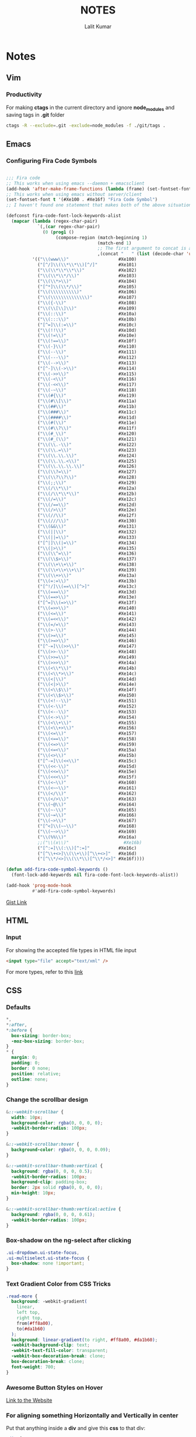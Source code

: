 #+TITLE: NOTES
#+AUTHOR: Lalit Kumar
#+EMAIL: lalitkumar.meena.lk@gmail.com
#+OPTIONS: toc:nil

* Notes
** Vim
*** Productivity
For making *ctags* in the current directory and ignore *node_modules* and saving
tags in *.git* folder

#+BEGIN_SRC bash
  ctags -R --exclude=.git -exclude=node_modules -f ./git/tags .
#+END_SRC
** Emacs
*** Configuring Fira Code Symbols
#+begin_src emacs-lisp :tangle yes

;;; Fira code
;; This works when using emacs --daemon + emacsclient
(add-hook 'after-make-frame-functions (lambda (frame) (set-fontset-font t '(#Xe100 . #Xe16f) "Fira Code Symbol")))
;; This works when using emacs without server/client
(set-fontset-font t '(#Xe100 . #Xe16f) "Fira Code Symbol")
;; I haven't found one statement that makes both of the above situations work, so I use both for now

(defconst fira-code-font-lock-keywords-alist
  (mapcar (lambda (regex-char-pair)
            `(,(car regex-char-pair)
              (0 (prog1 ()
                   (compose-region (match-beginning 1)
                                   (match-end 1)
                                   ;; The first argument to concat is a string containing a literal tab
                                   ,(concat "	" (list (decode-char 'ucs (cadr regex-char-pair)))))))))
          '(("\\(www\\)"                   #Xe100)
            ("[^/]\\(\\*\\*\\)[^/]"        #Xe101)
            ("\\(\\*\\*\\*\\)"             #Xe102)
            ("\\(\\*\\*/\\)"               #Xe103)
            ("\\(\\*>\\)"                  #Xe104)
            ("[^*]\\(\\*/\\)"              #Xe105)
            ("\\(\\\\\\\\\\)"              #Xe106)
            ("\\(\\\\\\\\\\\\\\)"          #Xe107)
            ("\\({-\\)"                    #Xe108)
            ("\\(\\[\\]\\)"                #Xe109)
            ("\\(::\\)"                    #Xe10a)
            ("\\(:::\\)"                   #Xe10b)
            ("[^=]\\(:=\\)"                #Xe10c)
            ("\\(!!\\)"                    #Xe10d)
            ("\\(!=\\)"                    #Xe10e)
            ("\\(!==\\)"                   #Xe10f)
            ("\\(-}\\)"                    #Xe110)
            ("\\(--\\)"                    #Xe111)
            ("\\(---\\)"                   #Xe112)
            ("\\(-->\\)"                   #Xe113)
            ("[^-]\\(->\\)"                #Xe114)
            ("\\(->>\\)"                   #Xe115)
            ("\\(-<\\)"                    #Xe116)
            ("\\(-<<\\)"                   #Xe117)
            ("\\(-~\\)"                    #Xe118)
            ("\\(#{\\)"                    #Xe119)
            ("\\(#\\[\\)"                  #Xe11a)
            ("\\(##\\)"                    #Xe11b)
            ("\\(###\\)"                   #Xe11c)
            ("\\(####\\)"                  #Xe11d)
            ("\\(#(\\)"                    #Xe11e)
            ("\\(#\\?\\)"                  #Xe11f)
            ("\\(#_\\)"                    #Xe120)
            ("\\(#_(\\)"                   #Xe121)
            ("\\(\\.-\\)"                  #Xe122)
            ("\\(\\.=\\)"                  #Xe123)
            ("\\(\\.\\.\\)"                #Xe124)
            ("\\(\\.\\.<\\)"               #Xe125)
            ("\\(\\.\\.\\.\\)"             #Xe126)
            ("\\(\\?=\\)"                  #Xe127)
            ("\\(\\?\\?\\)"                #Xe128)
            ("\\(;;\\)"                    #Xe129)
            ("\\(/\\*\\)"                  #Xe12a)
            ("\\(/\\*\\*\\)"               #Xe12b)
            ("\\(/=\\)"                    #Xe12c)
            ("\\(/==\\)"                   #Xe12d)
            ("\\(/>\\)"                    #Xe12e)
            ("\\(//\\)"                    #Xe12f)
            ("\\(///\\)"                   #Xe130)
            ("\\(&&\\)"                    #Xe131)
            ("\\(||\\)"                    #Xe132)
            ("\\(||=\\)"                   #Xe133)
            ("[^|]\\(|=\\)"                #Xe134)
            ("\\(|>\\)"                    #Xe135)
            ("\\(\\^=\\)"                  #Xe136)
            ("\\(\\$>\\)"                  #Xe137)
            ("\\(\\+\\+\\)"                #Xe138)
            ("\\(\\+\\+\\+\\)"             #Xe139)
            ("\\(\\+>\\)"                  #Xe13a)
            ("\\(=:=\\)"                   #Xe13b)
            ("[^!/]\\(==\\)[^>]"           #Xe13c)
            ("\\(===\\)"                   #Xe13d)
            ("\\(==>\\)"                   #Xe13e)
            ("[^=]\\(=>\\)"                #Xe13f)
            ("\\(=>>\\)"                   #Xe140)
            ("\\(<=\\)"                    #Xe141)
            ("\\(=<<\\)"                   #Xe142)
            ("\\(=/=\\)"                   #Xe143)
            ("\\(>-\\)"                    #Xe144)
            ("\\(>=\\)"                    #Xe145)
            ("\\(>=>\\)"                   #Xe146)
            ("[^-=]\\(>>\\)"               #Xe147)
            ("\\(>>-\\)"                   #Xe148)
            ("\\(>>=\\)"                   #Xe149)
            ("\\(>>>\\)"                   #Xe14a)
            ("\\(<\\*\\)"                  #Xe14b)
            ("\\(<\\*>\\)"                 #Xe14c)
            ("\\(<|\\)"                    #Xe14d)
            ("\\(<|>\\)"                   #Xe14e)
            ("\\(<\\$\\)"                  #Xe14f)
            ("\\(<\\$>\\)"                 #Xe150)
            ("\\(<!--\\)"                  #Xe151)
            ("\\(<-\\)"                    #Xe152)
            ("\\(<--\\)"                   #Xe153)
            ("\\(<->\\)"                   #Xe154)
            ("\\(<\\+\\)"                  #Xe155)
            ("\\(<\\+>\\)"                 #Xe156)
            ("\\(<=\\)"                    #Xe157)
            ("\\(<==\\)"                   #Xe158)
            ("\\(<=>\\)"                   #Xe159)
            ("\\(<=<\\)"                   #Xe15a)
            ("\\(<>\\)"                    #Xe15b)
            ("[^-=]\\(<<\\)"               #Xe15c)
            ("\\(<<-\\)"                   #Xe15d)
            ("\\(<<=\\)"                   #Xe15e)
            ("\\(<<<\\)"                   #Xe15f)
            ("\\(<~\\)"                    #Xe160)
            ("\\(<~~\\)"                   #Xe161)
            ("\\(</\\)"                    #Xe162)
            ("\\(</>\\)"                   #Xe163)
            ("\\(~@\\)"                    #Xe164)
            ("\\(~-\\)"                    #Xe165)
            ("\\(~=\\)"                    #Xe166)
            ("\\(~>\\)"                    #Xe167)
            ("[^<]\\(~~\\)"                #Xe168)
            ("\\(~~>\\)"                   #Xe169)
            ("\\(%%\\)"                    #Xe16a)
            ;;("\\(x\\)"                     #Xe16b)
            ("[^:=]\\(:\\)[^:=]"           #Xe16c)
            ("[^\\+<>]\\(\\+\\)[^\\+<>]"   #Xe16d)
            ("[^\\*/<>]\\(\\*\\)[^\\*/<>]" #Xe16f))))

(defun add-fira-code-symbol-keywords ()
  (font-lock-add-keywords nil fira-code-font-lock-keywords-alist))

(add-hook 'prog-mode-hook
          #'add-fira-code-symbol-keywords)
#+end_src

[[https://gist.github.com/alphapapa/0d38f082e609ed059cc7f2ed9caa7e3d][Gist Link]]

** HTML
*** Input
For showing the accepted file types in HTML file input
#+BEGIN_SRC html
<input type="file" accept="text/xml" />
#+END_SRC
For more types, refer to this [[https://www.iana.org/assignments/media-types/media-types.xhtml][link]]
** CSS
*** Defaults
#+BEGIN_SRC css
  *,
  *:after,
  *:before {
    box-sizing: border-box;
    -moz-box-sizing: border-box;
  }
  * {
    margin: 0;
    padding: 0;
    border: 0 none;
    position: relative;
    outline: none;
  }
#+END_SRC
***  Change the scrollbar design
#+BEGIN_SRC css
  &::-webkit-scrollbar {
    width: 10px;
    background-color: rgba(0, 0, 0, 0);
    -webkit-border-radius: 100px;
  }

  &::-webkit-scrollbar:hover {
    background-color: rgba(0, 0, 0, 0.09);
  }

  &::-webkit-scrollbar-thumb:vertical {
    background: rgba(0, 0, 0, 0.5);
    -webkit-border-radius: 100px;
    background-clip: padding-box;
    border: 2px solid rgba(0, 0, 0, 0);
    min-height: 10px;
  }

  &::-webkit-scrollbar-thumb:vertical:active {
    background: rgba(0, 0, 0, 0.61);
    -webkit-border-radius: 100px;
  }
#+END_SRC
*** Box-shadow on the ng-select after clicking
#+begin_src css
  .ui-dropdown.ui-state-focus,
  .ui-multiselect.ui-state-focus {
    box-shadow: none !important;
  }
#+end_src
*** Text Gradient Color from CSS Tricks
#+begin_src css
  .read-more {
    background: -webkit-gradient(
      linear,
      left top,
      right top,
      from(#ff8a00),
      to(#da1b60)
    );
    background: linear-gradient(to right, #ff8a00, #da1b60);
    -webkit-background-clip: text;
    -webkit-text-fill-color: transparent;
    -webkit-box-decoration-break: clone;
    box-decoration-break: clone;
    font-weight: 700;
  }
#+end_src
*** Awesome Button Styles on Hover
[[https://tympanus.net/Development/ButtonStylesInspiration/][Link to the Website]]
*** For aligning something *Horizontally* and *Vertically* in center
Put that anything inside a *div* and give this *css* to that div:
#+begin_src css
    .div {
      position: fixed;
      top: 50%;
      left: 50%;
      transform: translate(-50%, -50%);
      -webkit-transform: translate(-50%, -50%);
      -moz-transform: translate(-50%, -50%);
      -o-transform: translate(-50%, -50%);
      -ms-transform: translate(-50%, -50%);
    }
#+end_src
*** For Lists
Making bullets of lists padded according to the text for the new line
#+begin_src css
    ul {
      list-style-position: outside;
    }
#+end_src

See this 
[[https://github.com/lalitmee/dNotes/blob/master/images/list-item-padded.png?raw=true]]

See this [[http://jsfiddle.net/4rnNK/1/][JS Fiddle]] too
*** For making the text with three dots when it is larger than the element or div
#+begin_src css
  .text-truncate {
    overflow: hidden;
    white-space: nowrap;
    text-overflow: ellipsis;
  }

  /* this also works in this display: block is important*/
  .text-with-dots {
    display: block;
    max-width: 98%;
    white-space: nowrap;
    overflow: hidden !important;
    text-overflow: ellipsis;
  }
#+end_src
*** Font Sizes
**** Alwasy use *rem* for setting the font size in the css by defining a root size in your css like
#+begin_src css
    html {
      font-size: 16px;
    }
#+end_src
**** If *em* is set to any property other than *font-size*, it will refer to the *font-size* of that element.
    We should use something like this:
#+begin_src css
  .button_class {
    display: inline-block;
    color: inherit;
    text-decoration: none;
    padding: 0.5em 1.5em; // padding in em
    background: white;
    transition: background 250ms;
    font-size: 1rem; // font-size in rem
  }
#+end_src
*** For *Border Radius of the Input*
#+begin_src css
  input:focus {
    outline: none;
    border: 1px solid #02b3e4;
    box-shadow: 5px 5px 10px 0 rgba(46, 61, 73, 0.05);
  }
#+end_src
** JavaScript
*** Notes
**** For making a NodeList an Array
#+begin_src javascript
  var nodesArray = [].slice.call(document.querySelectorAll('div'));
#+end_src
**** For checking any function execution time, use something like this
#+begin_src javascript
  const t0 = performance.now();

  // function for which the time to be calculated
  const updatedTasks = recalculateFloat(gantt);

  const t1 = performance.now();
  console.log('Call to recalculateFloat took ' + (t1 - t0) + ' milliseconds.');
#+end_src
**** For checking all the Event Listeners on the Page in Google Chrome
#+begin_src javascript
  const items = Array.prototype.slice
    .call(document.querySelectorAll('*'))
    .map(function(element) {
      const listeners = getEventListeners(element);
      return {
        element: element,
        listeners: Object.keys(listeners).map(function(k) {
          return { event: k, listeners: listeners[k] };
        })
      };
    })
    .filter(function(item) {
      return item.listeners.length;
    });
#+end_src
**** For removing duplicates from an Array
#+begin_src javascript
  function removeDuplicates(myArr, prop) {
    return myArr.filter((obj, pos, arr) => {
      return arr.map(mapObj => mapObj[prop]).indexOf(obj[prop]) === pos;
    });
  }
#+end_src
**** For checking if an Object is Empty or not
#+begin_src javascript
  function isEmpty(obj) {
    for (var key in obj) {
      if (obj.hasOwnProperty(key)) {
        return false;
      }
    }
    return true;
  }
#+end_src
**** For removing the truncated zeroes from the begining of a Number
#+begin_src javascript
  var yourString = '00001';
  yourString = Number(yourString).toString(); // output => "1"
#+end_src
**** This method can also be applied for changing the percent with decimal points
#+begin_src javascript
    // input = 0.00, output = "0"
    // input = 1.31, output = "1.31"
    const number = Number(percent).toString();
#+end_src
**** Use default arguments instead of short circuiting or conditionals
  Default arguments are often cleaner than short circuiting. Be aware that if you use them, your function will only provide default values for undefined arguments. Other "falsy" values such as '', "", false, null, 0, and NaN, will not be replaced by a default value.
***** Bad
#+begin_src javascript
  function createMicrobrewery(name) {
    const breweryName = name || 'Hipster Brew Co.';
    // ...
  }
#+end_src
***** Good
#+begin_src javascript
  function createMicrobrewery(name = 'Hipster Brew Co.') {
    // ...
  }
#+end_src
**** Allowing only Integers Value in Input Type Number
#+begin_src javascript
  doNotAllowDecimal(e) {
    if (
      (e.shiftKey || (e.keyCode < 48 || e.keyCode > 57)) &&
      (e.keyCode < 96 || e.keyCode > 105)
    ) {
      e.preventDefault();
    }
  }
#+end_src
**** Allow only one Minus and numbers in input type text
#+begin_src html
  <input type="text" maxlength="10" id="myInput" />
#+end_src

#+begin_src javascript
  var input = document.getElementById('myInput');

  input.onkeypress = function(e) {
    e = e || window.event;
    var charCode = typeof e.which == 'number' ? e.which : e.keyCode;

    // Allow non-printable keys
    if (!charCode || charCode == 8 /* Backspace */) {
      fd;
      return;
    }

    var typedChar = String.fromCharCode(charCode);

    // Allow numeric characters
    if (/\d/.test(typedChar)) {
      return;
    }

    // Allow the minus sign (-) if the user enters it first
    if (typedChar == '-' && this.value == '') {
      return;
    }

    // In all other cases, suppress the event
    return false;
  };
#+end_src
**** Capitalize first letter of every word or the String
#+begin_src javascript
  const capitalize = s => {
    if (typeof s !== 'string') return '';
    return s.charAt(0).toUpperCase() + s.slice(1);
  };
#+end_src
**** Moment.js warning of deprecation
  To get rid of the warning, you need to either:
***** Pass in an ISO formatted version of your date string
#+begin_src javascript
    moment('2014-04-23T09:54:51');
#+end_src
***** Pass in the string you have now, but tell Moment what format the string is in
#+begin_src javascript
    moment('Wed, 23 Apr 2014 09:54:51 +0000', 'ddd, DD MMM YYYY HH:mm:ss ZZ');
#+end_src
***** Convert your string to a JavaScript Date Object and then pass that into Moment
#+begin_src javascript
    moment(new Date('Wed, 23 Apr 2014 09:54:51 +0000'));
#+end_src
***** The last option is a built-in fallback that Moment supports for now, with the deprecated console warning. They say they won't support this fallback in future releases. They explain that using new Date('my date') is too unpredictable.
*** GitHub Repositories
**** [[https://github.com/ryanmcdermott/clean-code-javascript][clean-code-javascript]]
**** [[https://github.com/BuildingXwithJS/bxjs-weekly][bxjs-weekly]]
**** [[https://github.com/airbnb/javascript][Airbnb JavaScript Style Guide]]
*** Articles
**** [[https://codeburst.io/javascript-currying-vs-partial-application-4db5b2442be8][Javascript- Currying VS Partial Application]]
**** [[https://medium.com/better-programming/an-intro-to-javascript-for-experienced-programmers-who-could-use-a-strong-dose-of-fundamentals-31535030616b][An Intro to Javascript for Experienced Programmers Who Could Use a Strong Dose of Fundamentals]]
*** Websites
**** [[https://javascript.info/][Javascript Info Website]]
** Best Practices
*** Loops
  Yes, loops are faster. map/reduce/filter can have method call overhead (sometimes not, if the function gets inlined by the JIT engine), and have a bunch of other overhead to handle obscure corner cases like sparse arrays and getters.
  There are even libraries that reimplement map/filter/reduce for the sole purpose of providing faster drop-in alternatives to those methods.
  However, beware that loops that declare variables using var share context between iterations, which can be a source of bugs if creating closures within the loop
#+begin_src javascript
  for (var i = 0; i < elements.length; i++) {
    elements[i].onclick = function() {
      alert(i); // bug: i is always elements.length
    };
  }
#+end_src
  Another thing that is worth mentioning: there are old articles around the web benchmarking several convoluted ways of writing loops (caching length, reverse while loops, etc). These days, performance-wise, those techniques are obsolete, because JIT engines are now smart enough to correctly optimize idiomatic loops. If you're using loops, always use them idiomatically.
  Anyone that tells you to prefer map/reduce/filter is coming from the point of view of maintainability: map/reduce/filter are generally less "noisy" (read: they don't explicitly require a i++), though frankly, both map/reduce/filter loops and for loops are quite readable and maintainable (see e.g. lodash source code).
  I'm going to against the grain here and say: don't waste time "profiling" for loops vs map/filter/reduce. For loops are faster. Period.
  With that being said, loop mechanics are likely the last thing you need to optimize. First you should look into algorithms to reduce the complexity of your operation (e.g. sometimes it's more efficient to use a hashmap for its fast lookup properties than an doing a linear scan of an array multiple times); second, seek to pull things out of loops (e.g. sometimes doing a step unconditionally to all items and undoing it once is faster than testing for the condition on every iteration, sometimes you can memoize parts of the loop body, etc); third, look for ways to reduce the cost of the loop body, e.g. break/continue early rather than late, simplify convoluted if/else branches, memoize, etc.
  When doing these other optimizations, then do profile. Unless you're writing a library that is highly sensitive to performance (e.g. a virtuam dom library), don't waste time optimizing if you don't actually perceive any benefits to doing so. Most important of all, if you're sacrificing idiomaticness for performance, alarms should be ringing in your head.
** React
*** Maximilian Tutorial Notes
**** We should name the *event handlers* with the name *handlers* in those events. For example:
#+begin_src javascript
  switchNameHandler = () => {
    console.log('Was clicked');
  };
#+end_src
  This is an event which is called from a button when the button is clicked
**** When *React* updates the *DOM*, it *renders* the whole *component* again. It means the render function runs again inside the code.
**** Don't operate directly on the arrays or objects because it changes the whole state arrays or objects. We can do this:
#+begin_src javascript
  ```javascript
  deletePersonHandler = personIndex => {
    // slice() without arguments copies the whole array
    const persons = this.state.persons.slice();

    // or we can use spread operator like this:
    const persons = [...this.state.persons];

    persons.splice(personIndex, 1);
    this.setState({ persons: persons });
    }
#+end_src
** Angular
*** Notes
**** Add any *css* to the component tag from the component's css file
#+begin_src css
  :host {
    display: block;
    width: 100%;
    height: 100%;
    padding: 30px;
    background-color: $default-background-color;
  }
#+end_src
**** For adding ~ngStyle~ use this syntax:
#+begin_src html
  <some-element [ngStyle]="{'font-style': styleExp}"></some-element>
#+end_src
**** The simplest way is to cast the return of getElementsByClassName:
#+begin_src typescript
let floorElements = document.getElementsByClassName("floor") as HTMLCollectionOf<HTMLElement>;
#+end_src
*** Best Practices
**** Aliases for Imports
  Creating aliases for imports is a plus. We may use imports three folders deep sometimes, so the following import is not the ideal solution:
#+begin_src typescript
  import { LoaderService } from '../../../loader/loader.service';
#+end_src

  Add the following piece of code into tsconfig.json file to make your imports short and well organized across the app:
#+begin_src json
  {
    "compileOnSave": false,
    "compilerOptions": {
      "paths": {
        "@app/*": ["app/*"],
        "@env/*": ["environments/*"]
      }
    }
  }
#+end_src

When you're done, these import
#+begin_src typescript
  import { LoaderService } from '../../../loader/loader.service';
  import { environment } from '../../environment’;
#+end_src

should be refactored into these:
#+begin_src typescript
  import { LoaderService } from '@app/loader/loader.service';
  import { environment } from '@env/environment’;
#+end_src
*** Articles
**** [[https://code-maze.com/angular-best-practices][Code Maze Article]]
**** [[https://medium.freecodecamp.org/best-practices-for-a-clean-and-performant-angular-application-288e7b39eb6f][FreeCodeCamp Article]]
**** [[https://blog.usejournal.com/best-practices-for-writing-angular-6-apps-e6d3c0f6c7c1][Noteworthy Medium Article]]
**** [[https://netbasal.com/exploring-the-various-decorators-in-angular-b208875b207c][Exploring the Various Decorators in Angular]]
** Lubuntu
*** Configuration Settings
**** Keyboard Shortcuts
***** Links
- [[https://ubuntuforums.org/showthread.php?t=1422861][Is there a way to have keyboard shortcuts in Lubuntu]]
**** Caps Lock to Escape
[[https://askubuntu.com/questions/363346/how-to-permanently-switch-caps-lock-and-esc][How to permanently switch Caps Lock and Esc]]

